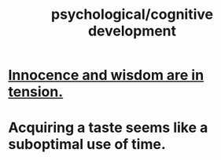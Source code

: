 :PROPERTIES:
:ID:       c05702ea-69af-4972-8b15-f74455f2123c
:ROAM_ALIASES: "development, cognitive" "cognitive development"
:END:
#+title: psychological/cognitive development
* [[https://github.com/JeffreyBenjaminBrown/public_notes_with_github-navigable_links/blob/master/loss_of_innocence_loss_of_ignorance.org][Innocence and wisdom are in tension.]]
* Acquiring a taste seems like a suboptimal use of time.
